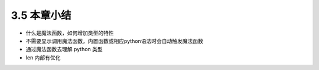 ===============================
3.5 本章小结
===============================

- 什么是魔法函数，如何增加类型的特性
- 不需要显示调用魔法函数，内置函数或相应python语法时会自动触发魔法函数
- 通过魔法函数去理解 python 类型
- len 内部有优化
